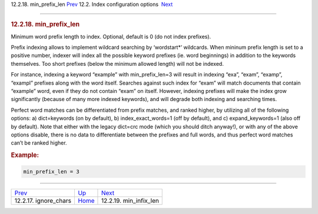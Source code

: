 .. raw:: html

   <div class="navheader">

12.2.18. min\_prefix\_len
`Prev <conf-ignore-chars.html>`__ 
12.2. Index configuration options
 `Next <conf-min-infix-len.html>`__

--------------

.. raw:: html

   </div>

.. raw:: html

   <div class="sect2">

.. raw:: html

   <div class="titlepage">

.. raw:: html

   <div>

.. raw:: html

   <div>

.. rubric:: 12.2.18. min\_prefix\_len
   :name: min_prefix_len
   :class: title

.. raw:: html

   </div>

.. raw:: html

   </div>

.. raw:: html

   </div>

Minimum word prefix length to index. Optional, default is 0 (do not
index prefixes).

Prefix indexing allows to implement wildcard searching by ‘wordstart\*’
wildcards. When mininum prefix length is set to a positive number,
indexer will index all the possible keyword prefixes (ie. word
beginnings) in addition to the keywords themselves. Too short prefixes
(below the minimum allowed length) will not be indexed.

For instance, indexing a keyword “example” with min\_prefix\_len=3 will
result in indexing “exa”, “exam”, “examp”, “exampl” prefixes along with
the word itself. Searches against such index for “exam” will match
documents that contain “example” word, even if they do not contain
“exam” on itself. However, indexing prefixes will make the index grow
significantly (because of many more indexed keywords), and will degrade
both indexing and searching times.

Perfect word matches can be differentiated from prefix matches, and
ranked higher, by utilizing all of the following options: a)
dict=keywords (on by default), b) index\_exact\_words=1 (off by
default), and c) expand\_keywords=1 (also off by default). Note that
either with the legacy dict=crc mode (which you should ditch anyway!),
or with any of the above options disable, there is no data to
differentiate between the prefixes and full words, and thus perfect word
matches can’t be ranked higher.

.. rubric:: Example:
   :name: example

.. code:: programlisting

    min_prefix_len = 3

.. raw:: html

   </div>

.. raw:: html

   <div class="navfooter">

--------------

+--------------------------------------+---------------------------------+---------------------------------------+
| `Prev <conf-ignore-chars.html>`__    | `Up <confgroup-index.html>`__   |  `Next <conf-min-infix-len.html>`__   |
+--------------------------------------+---------------------------------+---------------------------------------+
| 12.2.17. ignore\_chars               | `Home <index.html>`__           |  12.2.19. min\_infix\_len             |
+--------------------------------------+---------------------------------+---------------------------------------+

.. raw:: html

   </div>
